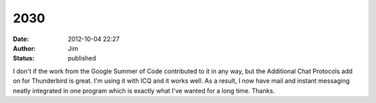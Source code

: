 2030
####
:date: 2012-10-04 22:27
:author: Jim
:status: published

I don't if the work from the Google Summer of Code contributed to it in any way, but the Additional Chat Protocols add on for Thunderbird is great. I'm using it with ICQ and it works well. As a result, I now have mail and instant messaging neatly integrated in one program which is exactly what I've wanted for a long time. Thanks.
